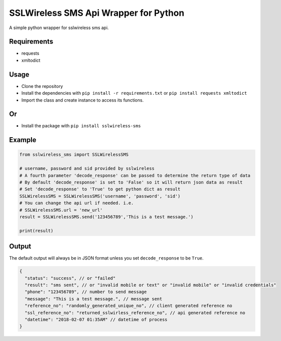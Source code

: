 SSLWireless SMS Api Wrapper for Python
======================================

A simple python wrapper for sslwireless sms api.

Requirements
------------

-  requests
-  xmltodict

Usage
-----

-  Clone the repository
-  Install the dependencies with ``pip install -r requirements.txt`` or
   ``pip install requests xmltodict``
-  Import the class and create instance to access its functions.
Or
---
-  Install the package with ``pip install sslwireless-sms``

Example
-------

.. code:: python

    from sslwireless_sms import SSLWirelessSMS

    # username, password and sid provided by sslwireless
    # A fourth parameter 'decode_response' can be passed to determine the return type of data
    # By default 'decode_response' is set to 'False' so it will return json data as result
    # Set 'decode_response' to 'True' to get python dict as result
    SSLWirelessSMS = SSLWirelessSMS('username', 'password', 'sid')
    # You can change the api url if needed. i.e.
    # SSLWirelessSMS.url = 'new_url'
    result = SSLWirelessSMS.send('123456789','This is a test message.')

    print(result)

Output
------

The default output will always be in JSON format unless you set
``decode_response`` to be ``True``.

.. code:: javascript

    {
      "status": "success", // or "failed"
      "result": "sms sent", // or "invalid mobile or text" or "invalid mobile" or "invalid credentials"
      "phone": "123456789", // number to send message
      "message": "This is a test message.", // message sent
      "reference_no": "randomly_generated_unique_no", // client generated reference no
      "ssl_reference_no": "returned_sslwirless_reference_no", // api generated reference no
      "datetime": "2018-02-07 01:35AM" // datetime of process
    }

